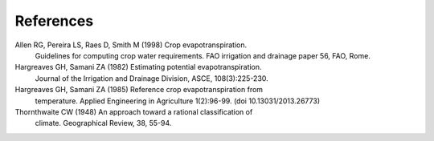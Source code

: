 ==========
References
==========
Allen RG, Pereira LS, Raes D, Smith M (1998) Crop evapotranspiration.
    Guidelines for computing crop water requirements. FAO irrigation and
    drainage paper 56, FAO, Rome.
Hargreaves GH, Samani ZA (1982) Estimating potential evapotranspiration.
    Journal of the Irrigation and Drainage Division, ASCE, 108(3):225-230.
Hargreaves GH, Samani ZA (1985) Reference crop evapotranspiration from
   temperature. Applied Engineering in Agriculture 1(2):96-99.
   (doi 10.13031/2013.26773)
Thornthwaite CW (1948) An approach toward a rational classification of
    climate. Geographical Review, 38, 55-94.
